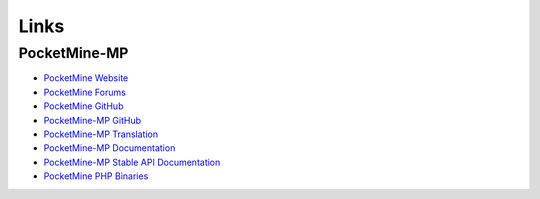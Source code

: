 Links
-----

PocketMine-MP
~~~~~~~~~~~~~

* `PocketMine Website <https://www.pocketmine.net>`_
* `PocketMine Forums <https://forums.pocketmine.net/>`_
* `PocketMine GitHub <https://www.github.com/PocketMine/>`_
* `PocketMine-MP GitHub <https://github.com/PocketMine/PocketMine-MP>`_
* `PocketMine-MP Translation <http://translate.pocketmine.net/>`_
* `PocketMine-MP Documentation <http://pocketmine-mp.readthedocs.org/en/latest/>`_
* `PocketMine-MP Stable API Documentation <http://docs.pocketmine.net/>`_
* `PocketMine PHP Binaries <https://bintray.com/pocketmine/PocketMine/>`_
